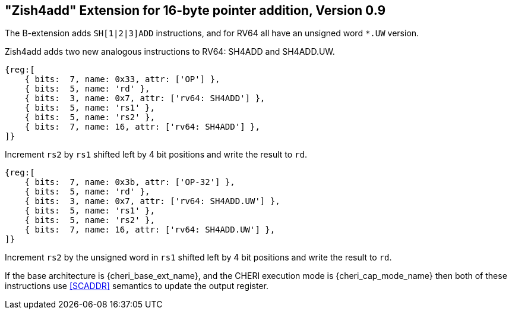 [#sh4add_ext]
== "Zish4add" Extension for 16-byte pointer addition, Version 0.9

ifdef::cheri_standalone_spec[]
WARNING: This chapter will appear in the unpriv spec (see https://github.com/riscv/riscv-isa-manual/pull/1923).
endif::[]

The B-extension adds `SH[1|2|3]ADD` instructions, and for RV64 all have an unsigned word `*.UW` version.

Zish4add adds two new analogous instructions to RV64: SH4ADD and SH4ADD.UW.

[wavedrom, sh4add-wavedrom-reg,svg]
....
{reg:[
    { bits:  7, name: 0x33, attr: ['OP'] },
    { bits:  5, name: 'rd' },
    { bits:  3, name: 0x7, attr: ['rv64: SH4ADD'] },
    { bits:  5, name: 'rs1' },
    { bits:  5, name: 'rs2' },
    { bits:  7, name: 16, attr: ['rv64: SH4ADD'] },
]}
....

Increment `rs2` by `rs1` shifted left by 4 bit positions and write the result to `rd`.


[wavedrom, sh4adduw-wavedrom-reg,svg]
....
{reg:[
    { bits:  7, name: 0x3b, attr: ['OP-32'] },
    { bits:  5, name: 'rd' },
    { bits:  3, name: 0x7, attr: ['rv64: SH4ADD.UW'] },
    { bits:  5, name: 'rs1' },
    { bits:  5, name: 'rs2' },
    { bits:  7, name: 16, attr: ['rv64: SH4ADD.UW'] },
]}
....

Increment `rs2` by the unsigned word in `rs1` shifted left by 4 bit positions and write the result to `rd`.

If the base architecture is {cheri_base_ext_name}, and the CHERI execution mode is {cheri_cap_mode_name} then both of these instructions use <<SCADDR>> semantics to update the output register.
